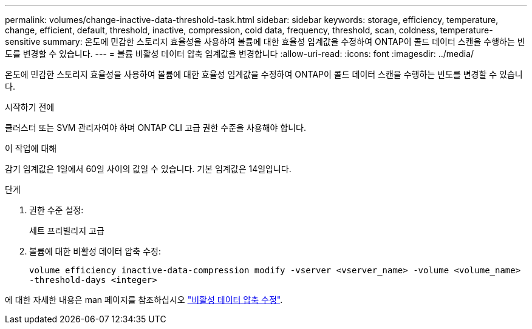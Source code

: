 ---
permalink: volumes/change-inactive-data-threshold-task.html 
sidebar: sidebar 
keywords: storage, efficiency, temperature, change, efficient, default, threshold, inactive, compression, cold data, frequency, threshold, scan, coldness, temperature-sensitive 
summary: 온도에 민감한 스토리지 효율성을 사용하여 볼륨에 대한 효율성 임계값을 수정하여 ONTAP이 콜드 데이터 스캔을 수행하는 빈도를 변경할 수 있습니다. 
---
= 볼륨 비활성 데이터 압축 임계값을 변경합니다
:allow-uri-read: 
:icons: font
:imagesdir: ../media/


[role="lead"]
온도에 민감한 스토리지 효율성을 사용하여 볼륨에 대한 효율성 임계값을 수정하여 ONTAP이 콜드 데이터 스캔을 수행하는 빈도를 변경할 수 있습니다.

.시작하기 전에
클러스터 또는 SVM 관리자여야 하며 ONTAP CLI 고급 권한 수준을 사용해야 합니다.

.이 작업에 대해
감기 임계값은 1일에서 60일 사이의 값일 수 있습니다. 기본 임계값은 14일입니다.

.단계
. 권한 수준 설정:
+
세트 프리빌리지 고급

. 볼륨에 대한 비활성 데이터 압축 수정:
+
`volume efficiency inactive-data-compression modify -vserver <vserver_name> -volume <volume_name> -threshold-days <integer>`



에 대한 자세한 내용은 man 페이지를 참조하십시오 link:https://docs.netapp.com/us-en/ontap-cli/volume-efficiency-inactive-data-compression-modify.html#description["비활성 데이터 압축 수정"].
